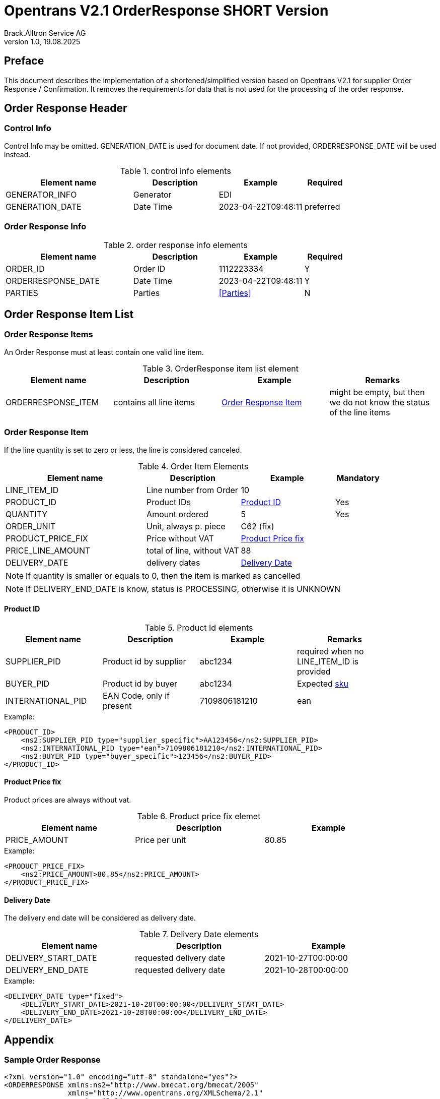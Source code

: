 = Opentrans V2.1 OrderResponse SHORT Version
Brack.Alltron Service AG
:doctype: book
v1.0, 19.08.2025

[preface]
== Preface

This document describes the implementation of a shortened/simplified version based on Opentrans V2.1 for supplier Order Response / Confirmation. It removes the requirements for data that is not used for the processing of the order response.

<<<

== Order Response Header

=== Control Info
Control Info may be omitted.
GENERATION_DATE is used for document date. If not provided, ORDERRESPONSE_DATE will be used instead.

.control info elements
[width="100%",options="header",cols="3,2,2,1"]
|====================================================================================
| Element name          | Description    | Example             | Required
| GENERATOR_INFO        | Generator      | EDI                 |
| GENERATION_DATE       | Date Time      | 2023-04-22T09:48:11 | preferred
|====================================================================================

<<<

=== Order Response Info
.order response info elements
[width="100%",options="header",cols="3,2,2,1"]
|====================================================================================
| Element name               | Description         | Example                | Required
| ORDER_ID                   | Order ID            | 1112223334             | Y
| ORDERRESPONSE_DATE         | Date Time           | 2023-04-22T09:48:11    | Y
| PARTIES                    | Parties             | <<Parties>>            | N
|====================================================================================

<<<
== Order Response Item List

[[OrderResponseItemList]]
Order Response Items
~~~~~~~~~~~~~~~~~~~~
An Order Response must at least contain one valid line item.

.OrderResponse item list element
[width="100%",options="header"]
|===================================================================================
| Element name         | Description             | Example               | Remarks
| ORDERRESPONSE_ITEM   | contains all line items | <<OrderResponseItem>> | might be empty, but then we do not know the status of the line items
|===================================================================================

[[OrderResponseItem]]
=== Order Response Item

If the line quantity is set to zero or less, the line is considered canceled.

.Order Item Elements
[width="100%",options="header",cols="3,2,2,1"]
|=======================================================================
| Element name             | Description            | Example             | Mandatory
| LINE_ITEM_ID             | Line number from Order | 10                  |
| PRODUCT_ID               | Product IDs            | <<ProductID>>       | Yes
| QUANTITY                 | Amount ordered         | 5                   | Yes
| ORDER_UNIT               | Unit, always p. piece  | C62 (fix)           |
| PRODUCT_PRICE_FIX        | Price without VAT      | <<ProductPriceFix>> |
| PRICE_LINE_AMOUNT        | total of line, without VAT | 88              |
| DELIVERY_DATE            | delivery dates         | <<DeliveryDate>>    |
|=======================================================================

NOTE: If quantity is smaller or equals to 0, then the item is marked as cancelled

NOTE: If DELIVERY_END_DATE is know, status is PROCESSING, otherwise it is UNKNOWN


<<<
[[ProductID]]
==== Product ID

.Product Id elements
[width="90%",options="header"]
|=======================================================================
| Element name      | Description               | Example        | Remarks
| SUPPLIER_PID      | Product id by supplier    | abc1234        | required when no LINE_ITEM_ID is provided
| BUYER_PID         | Product id by buyer       | abc1234        | Expected <<GlossSku, sku>>
| INTERNATIONAL_PID | EAN Code, only if present | 7109806181210  | ean
|=======================================================================

.Example:
[source,xml]
----
<PRODUCT_ID>
    <ns2:SUPPLIER_PID type="supplier_specific">AA123456</ns2:SUPPLIER_PID>
    <ns2:INTERNATIONAL_PID type="ean">7109806181210</ns2:INTERNATIONAL_PID>
    <ns2:BUYER_PID type="buyer_specific">123456</ns2:BUYER_PID>
</PRODUCT_ID>
----

[[ProductPriceFix]]
==== Product Price fix
Product prices are always without vat.

.Product price fix elemet
[width="90%",options="header"]
|=======================================================
| Element name  | Description     | Example
| PRICE_AMOUNT  | Price per unit  | 80.85
|=======================================================

.Example:
[source,xml]
----
<PRODUCT_PRICE_FIX>
    <ns2:PRICE_AMOUNT>80.85</ns2:PRICE_AMOUNT>
</PRODUCT_PRICE_FIX>
----

<<<
[[DeliveryDate]]
==== Delivery Date
The delivery end date will be considered as delivery date.

.Delivery Date elements
[width="90%",options="header"]
|=======================================================
| Element name         | Description              | Example
| DELIVERY_START_DATE  | requested delivery date  | 2021-10-27T00:00:00
| DELIVERY_END_DATE    | requested delivery date  | 2021-10-28T00:00:00
|=======================================================

.Example:
[source,xml]
----
<DELIVERY_DATE type="fixed">
    <DELIVERY_START_DATE>2021-10-28T00:00:00</DELIVERY_START_DATE>
    <DELIVERY_END_DATE>2021-10-28T00:00:00</DELIVERY_END_DATE>
</DELIVERY_DATE>
----

<<<

== Appendix

=== Sample Order Response

[source,xml]
----
<?xml version="1.0" encoding="utf-8" standalone="yes"?>
<ORDERRESPONSE xmlns:ns2="http://www.bmecat.org/bmecat/2005"
               xmlns="http://www.opentrans.org/XMLSchema/2.1"
               version="2.1">
    <ORDERRESPONSE_HEADER>
        <ORDERRESPONSE_INFO>
            <ORDER_ID>1991072172</ORDER_ID>
            <ORDERRESPONSE_DATE>2024-06-28T00:00:00</ORDERRESPONSE_DATE>
        </ORDERRESPONSE_INFO>
    </ORDERRESPONSE_HEADER>
    <ORDERRESPONSE_ITEM_LIST>
        <ORDERRESPONSE_ITEM>
            <PRODUCT_ID>
                <ns2:SUPPLIER_PID type="supplier_specific">73.83587</ns2:SUPPLIER_PID>
            </PRODUCT_ID>
            <QUANTITY>70</QUANTITY>
            <PRODUCT_PRICE_FIX>
                <ns2:PRICE_AMOUNT>5.34</ns2:PRICE_AMOUNT>
            </PRODUCT_PRICE_FIX>
            <DELIVERY_DATE type="optional">
                <DELIVERY_START_DATE>2024-07-01</DELIVERY_START_DATE>
                <DELIVERY_END_DATE>2024-07-01</DELIVERY_END_DATE>
            </DELIVERY_DATE>
        </ORDERRESPONSE_ITEM>
    </ORDERRESPONSE_ITEM_LIST>
</ORDERRESPONSE>
----

<<<

[glossary]
== Glossary

[glossary]
[[GlossSku]]
sku::
Stock Keeping Unit, product id by competec.
